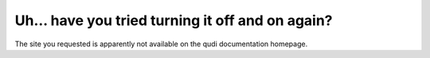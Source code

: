 
.. _error:

Uh… have you tried turning it off and on again?
===============================================

The site you requested is apparently not available on the qudi
documentation homepage.
